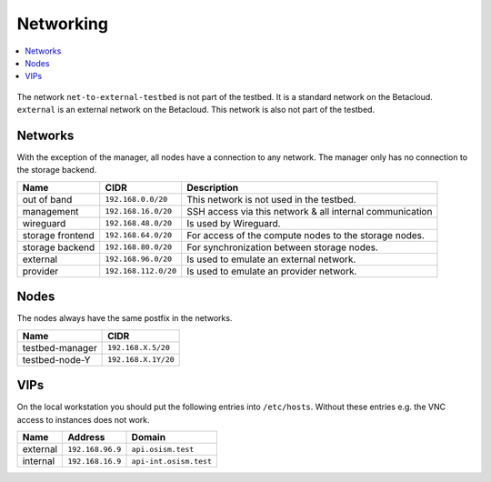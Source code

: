 ==========
Networking
==========

.. contents::
   :local:

.. figure:: /images/network-topology.png

The network ``net-to-external-testbed`` is not part of the testbed.
It is a standard network on the Betacloud. ``external`` is an external network on the Betacloud.
This network is also not part of the testbed.

Networks
========

With the exception of the manager, all nodes have a connection to any network. The manager
only has no connection to the storage backend.

================ ==================== ========================================================
Name             CIDR                 Description
================ ==================== ========================================================
out of band      ``192.168.0.0/20``   This network is not used in the testbed.
management       ``192.168.16.0/20``  SSH access via this network & all internal communication
wireguard        ``192.168.48.0/20``  Is used by Wireguard.
storage frontend ``192.168.64.0/20``  For access of the compute nodes to the storage nodes.
storage backend  ``192.168.80.0/20``  For synchronization between storage nodes.
external         ``192.168.96.0/20``  Is used to emulate an external network.
provider         ``192.168.112.0/20`` Is used to emulate an provider network.
================ ==================== ========================================================

Nodes
=====

The nodes always have the same postfix in the networks.

================ ==================
Name             CIDR
================ ==================
testbed-manager  ``192.168.X.5/20``
testbed-node-Y   ``192.168.X.1Y/20``
================ ==================

VIPs
====

On the local workstation you should put the following entries into ``/etc/hosts``.
Without these entries e.g. the VNC access to instances does not work.

========= =================== =======================
Name      Address             Domain
========= =================== =======================
external  ``192.168.96.9``    ``api.osism.test``
internal  ``192.168.16.9``    ``api-int.osism.test``
========= =================== =======================
